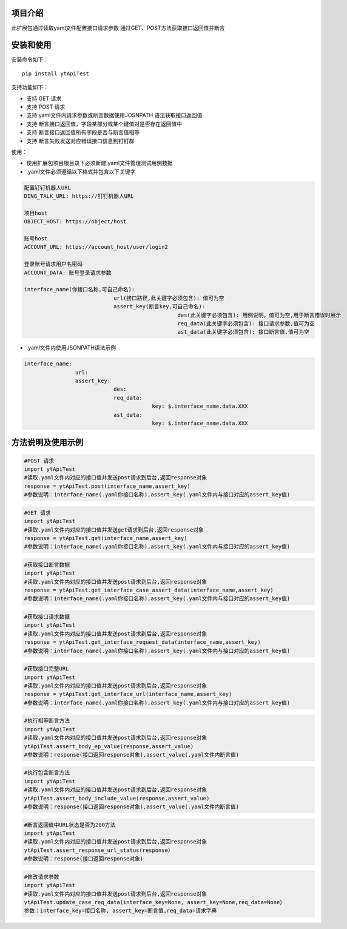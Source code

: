 项目介绍
==========================
此扩展包通过读取yaml文件配置接口请求参数
通过GET、POST方法获取接口返回值并断言

安装和使用
============

| 安装命令如下：

::

    pip install ytApiTest

| 支持功能如下：

-  支持 GET 请求
-  支持 POST 请求
-  支持 yaml文件内请求参数或断言数据使用JOSNPATH 语法获取接口返回值
-  支持 断言接口返回值，字段某部分或某个键值对是否存在返回值中
-  支持 断言接口返回值所有字段是否与断言值相等
-  支持 断言失败发送对应错误接口信息到钉钉群

| 使用：

- 使用扩展包项目根目录下必须新建.yaml文件管理测试用例数据
- .yaml文件必须遵循以下格式并包含以下关键字

.. code:: python

    配置钉钉机器人URL
    DING_TALK_URL: https://钉钉机器人URL

    项目host
    OBJECT_HOST: https://object/host

    账号host
    ACCOUNT_URL: https://account_host/user/login2

    登录账号请求用户名密码
    ACCOUNT_DATA: 账号登录请求参数

    interface_name(你接口名称,可自己命名):
                                url(接口路径,此关键字必须包含): 值可为空
                                assert_key(断言key,可自己命名):
                                                    des(此关键字必须包含): 用例说明，值可为空,用于断言错误时展示
                                                    req_data(此关键字必须包含): 接口请求参数,值可为空
                                                    ast_data(此关键字必须包含): 接口断言值,值可为空

- .yaml文件内使用JSONPATH语法示例

.. code:: python


    interface_name:
                    url:
                    assert_key:
                                des:
                                req_data:
                                            key: $.interface_name.data.XXX
                                ast_data:
                                            key: $.interface_name.data.XXX

方法说明及使用示例
======================


.. code:: python

    #POST 请求
    import ytApiTest
    #读取.yaml文件内对应的接口值并发送post请求到后台,返回response对象
    response = ytApiTest.post(interface_name,assert_key)
    #参数说明：interface_name(.yaml你接口名称),assert_key(.yaml文件内与接口对应的assert_key值)


.. code:: python

    #GET 请求
    import ytApiTest
    #读取.yaml文件内对应的接口值并发送get请求到后台,返回response对象
    response = ytApiTest.get(interface_name,assert_key)
    #参数说明：interface_name(.yaml你接口名称),assert_key(.yaml文件内与接口对应的assert_key值)


.. code:: python

    #获取接口断言数据
    import ytApiTest
    #读取.yaml文件内对应的接口值并发送post请求到后台,返回response对象
    response = ytApiTest.get_interface_case_assert_data(interface_name,assert_key)
    #参数说明：interface_name(.yaml你接口名称),assert_key(.yaml文件内与接口对应的assert_key值)


.. code:: python

    #获取接口请求数据
    import ytApiTest
    #读取.yaml文件内对应的接口值并发送post请求到后台,返回response对象
    response = ytApiTest.get_interface_request_data(interface_name,assert_key)
    #参数说明：interface_name(.yaml你接口名称),assert_key(.yaml文件内与接口对应的assert_key值)

.. code:: python

    #获取接口完整URL
    import ytApiTest
    #读取.yaml文件内对应的接口值并发送post请求到后台,返回response对象
    response = ytApiTest.get_interface_url(interface_name,assert_key)
    #参数说明：interface_name(.yaml你接口名称),assert_key(.yaml文件内与接口对应的assert_key值)

.. code:: python

    #执行相等断言方法
    import ytApiTest
    #读取.yaml文件内对应的接口值并发送post请求到后台,返回response对象
    ytApiTest.assert_body_ep_value(response,assert_value)
    #参数说明：response(接口返回response对象),assert_value(.yaml文件内断言值)

.. code:: python

    #执行包含断言方法
    import ytApiTest
    #读取.yaml文件内对应的接口值并发送post请求到后台,返回response对象
    ytApiTest.assert_body_include_value(response,assert_value)
    #参数说明：response(接口返回response对象),assert_value(.yaml文件内断言值)


.. code:: python

    #断言返回值中URL状态是否为200方法
    import ytApiTest
    #读取.yaml文件内对应的接口值并发送post请求到后台,返回response对象
    ytApiTest.assert_response_url_status(response）
    #参数说明：response(接口返回response对象)


.. code:: python

    #修改请求参数
    import ytApiTest
    #读取.yaml文件内对应的接口值并发送post请求到后台,返回response对象
    ytApiTest.update_case_req_data(interface_key=None, assert_key=None,req_data=None）
    参数：interface_key=接口名称, assert_key=断言值,req_data=请求字典